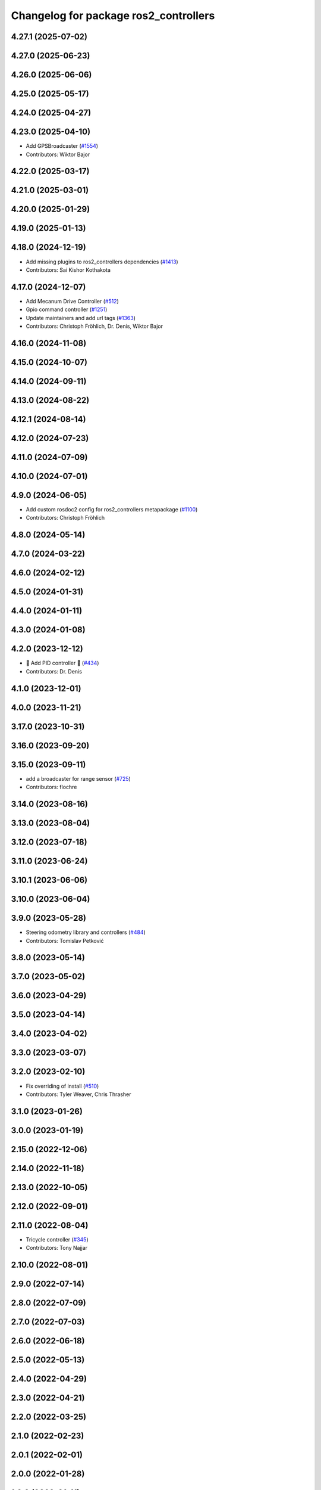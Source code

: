 ^^^^^^^^^^^^^^^^^^^^^^^^^^^^^^^^^^^^^^
Changelog for package ros2_controllers
^^^^^^^^^^^^^^^^^^^^^^^^^^^^^^^^^^^^^^

4.27.1 (2025-07-02)
-------------------

4.27.0 (2025-06-23)
-------------------

4.26.0 (2025-06-06)
-------------------

4.25.0 (2025-05-17)
-------------------

4.24.0 (2025-04-27)
-------------------

4.23.0 (2025-04-10)
-------------------
* Add GPSBroadcaster (`#1554 <https://github.com/ros-controls/ros2_controllers/issues/1554>`_)
* Contributors: Wiktor Bajor

4.22.0 (2025-03-17)
-------------------

4.21.0 (2025-03-01)
-------------------

4.20.0 (2025-01-29)
-------------------

4.19.0 (2025-01-13)
-------------------

4.18.0 (2024-12-19)
-------------------
* Add missing plugins to ros2_controllers dependencies (`#1413 <https://github.com/ros-controls/ros2_controllers/issues/1413>`_)
* Contributors: Sai Kishor Kothakota

4.17.0 (2024-12-07)
-------------------
* Add Mecanum Drive Controller (`#512 <https://github.com/ros-controls/ros2_controllers/issues/512>`_)
* Gpio command controller (`#1251 <https://github.com/ros-controls/ros2_controllers/issues/1251>`_)
* Update maintainers and add url tags (`#1363 <https://github.com/ros-controls/ros2_controllers/issues/1363>`_)
* Contributors: Christoph Fröhlich, Dr. Denis, Wiktor Bajor

4.16.0 (2024-11-08)
-------------------

4.15.0 (2024-10-07)
-------------------

4.14.0 (2024-09-11)
-------------------

4.13.0 (2024-08-22)
-------------------

4.12.1 (2024-08-14)
-------------------

4.12.0 (2024-07-23)
-------------------

4.11.0 (2024-07-09)
-------------------

4.10.0 (2024-07-01)
-------------------

4.9.0 (2024-06-05)
------------------
* Add custom rosdoc2 config for ros2_controllers metapackage (`#1100 <https://github.com/ros-controls/ros2_controllers/issues/1100>`_)
* Contributors: Christoph Fröhlich

4.8.0 (2024-05-14)
------------------

4.7.0 (2024-03-22)
------------------

4.6.0 (2024-02-12)
------------------

4.5.0 (2024-01-31)
------------------

4.4.0 (2024-01-11)
------------------

4.3.0 (2024-01-08)
------------------

4.2.0 (2023-12-12)
------------------
* 🚀 Add PID controller 🎉 (`#434 <https://github.com/ros-controls/ros2_controllers/issues/434>`_)
* Contributors: Dr. Denis

4.1.0 (2023-12-01)
------------------

4.0.0 (2023-11-21)
------------------

3.17.0 (2023-10-31)
-------------------

3.16.0 (2023-09-20)
-------------------

3.15.0 (2023-09-11)
-------------------
* add a broadcaster for range sensor (`#725 <https://github.com/ros-controls/ros2_controllers/issues/725>`_)
* Contributors: flochre

3.14.0 (2023-08-16)
-------------------

3.13.0 (2023-08-04)
-------------------

3.12.0 (2023-07-18)
-------------------

3.11.0 (2023-06-24)
-------------------

3.10.1 (2023-06-06)
-------------------

3.10.0 (2023-06-04)
-------------------

3.9.0 (2023-05-28)
------------------
* Steering odometry library and controllers (`#484 <https://github.com/ros-controls/ros2_controllers/issues/484>`_)
* Contributors: Tomislav Petković

3.8.0 (2023-05-14)
------------------

3.7.0 (2023-05-02)
------------------

3.6.0 (2023-04-29)
------------------

3.5.0 (2023-04-14)
------------------

3.4.0 (2023-04-02)
------------------

3.3.0 (2023-03-07)
------------------

3.2.0 (2023-02-10)
------------------
* Fix overriding of install (`#510 <https://github.com/ros-controls/ros2_controllers/issues/510>`_)
* Contributors: Tyler Weaver, Chris Thrasher

3.1.0 (2023-01-26)
------------------

3.0.0 (2023-01-19)
------------------

2.15.0 (2022-12-06)
-------------------

2.14.0 (2022-11-18)
-------------------

2.13.0 (2022-10-05)
-------------------

2.12.0 (2022-09-01)
-------------------

2.11.0 (2022-08-04)
-------------------
* Tricycle controller (`#345 <https://github.com/ros-controls/ros2_controllers/issues/345>`_)
* Contributors: Tony Najjar

2.10.0 (2022-08-01)
-------------------

2.9.0 (2022-07-14)
------------------

2.8.0 (2022-07-09)
------------------

2.7.0 (2022-07-03)
------------------

2.6.0 (2022-06-18)
------------------

2.5.0 (2022-05-13)
------------------

2.4.0 (2022-04-29)
------------------

2.3.0 (2022-04-21)
------------------

2.2.0 (2022-03-25)
------------------

2.1.0 (2022-02-23)
------------------

2.0.1 (2022-02-01)
------------------

2.0.0 (2022-01-28)
------------------

1.3.0 (2022-01-11)
------------------

1.2.0 (2021-12-29)
------------------

1.1.0 (2021-10-25)
------------------

1.0.0 (2021-09-29)
------------------
* Remove joint_state_controller, use joint_state_broadcaster instead (`#230 <https://github.com/ros-controls/ros2_controllers/issues/230>`_)
* Contributors: Bence Magyar

0.5.0 (2021-08-30)
------------------
* Add initial pre-commit setup. (`#220 <https://github.com/ros-controls/ros2_controllers/issues/220>`_)
* Contributors: Denis Štogl

0.4.1 (2021-07-08)
------------------

0.4.0 (2021-06-28)
------------------
* Add imu sensor broadcaster (`#195 <https://github.com/ros-controls/ros2_controllers/issues/195>`_)
  * Add imu_sensor_broadcaster
  * Link IMU Sensor broadcaster in controllers docs
  Co-authored-by: Bence Magyar <bence.magyar.robotics@gmail.com>
* Force torque sensor broadcaster (`#152 <https://github.com/ros-controls/ros2_controllers/issues/152>`_)
  * Add  rclcpp::shutdown(); to all standalone test functions
* Contributors: Bence Magyar, Denis Štogl, Victor Lopez, Subhas Das

0.3.1 (2021-05-23)
------------------

0.3.0 (2021-05-21)
------------------

0.2.1 (2021-05-03)
------------------
* Rename joint_state_controller -> joint_state_broadcaster (`#160 <https://github.com/ros-controls/ros2_controllers/issues/160>`_)
* Contributors: Matt Reynolds

0.2.0 (2021-02-06)
------------------

0.1.2 (2021-01-07)
------------------

0.1.1 (2021-01-06)
------------------
* Restore forward command derivatives (`#133 <https://github.com/ros-controls/ros2_controllers/issues/133>`_)
* Migrate diff drive controller to resourcemanager (`#128 <https://github.com/ros-controls/ros2_controllers/issues/128>`_)
* Contributors: Bence Magyar

0.1.0 (2020-12-23)
------------------
